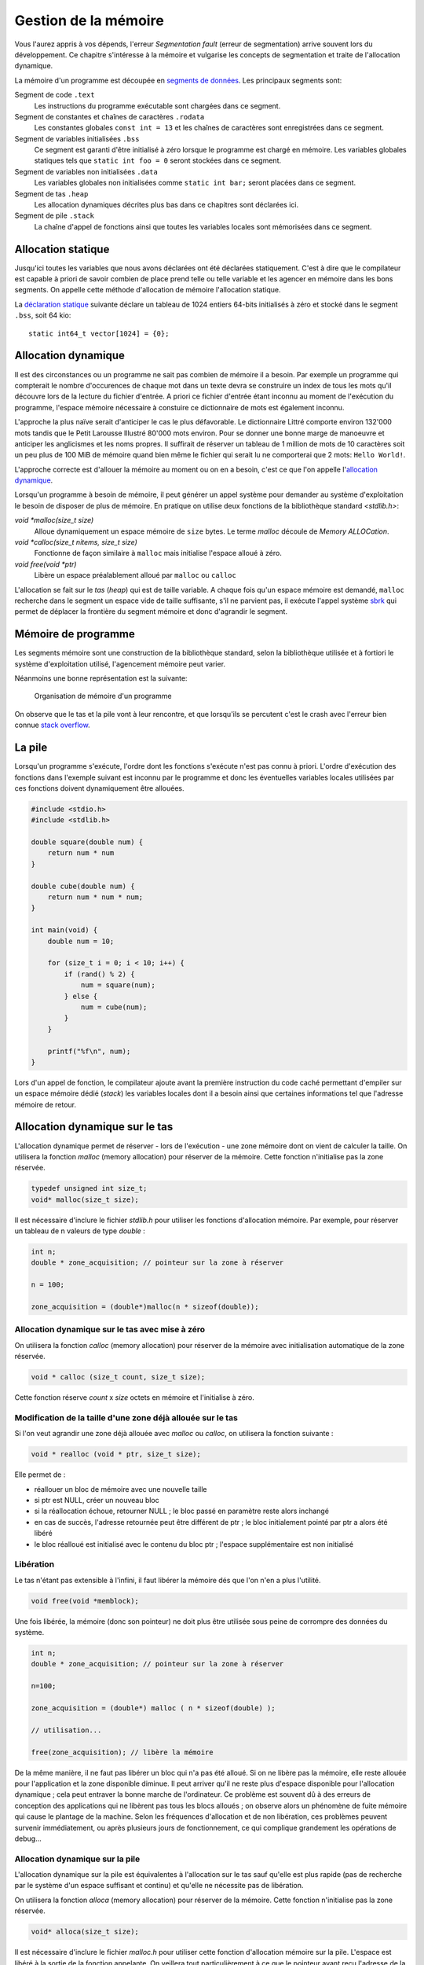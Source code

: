 .. _memory-management:

=====================
Gestion de la mémoire
=====================

Vous l'aurez appris à vos dépends, l'erreur *Segmentation fault* (erreur de segmentation) arrive souvent lors du développement. Ce chapitre s'intéresse à la mémoire et vulgarise les concepts de segmentation et traite de l'allocation dynamique.

La mémoire d'un programme est découpée en `segments de données <https://fr.wikipedia.org/wiki/Segment_de_donn%C3%A9es>`__. Les principaux segments sont:

Segment de code ``.text``
    Les instructions du programme exécutable sont chargées dans ce segment.

Segment de constantes et chaînes de caractères ``.rodata``
    Les constantes globales ``const int = 13`` et les chaînes de caractères sont enregistrées dans ce segment.

Segment de variables initialisées ``.bss``
    Ce segment est garanti d'être initialisé à zéro lorsque le programme est chargé en mémoire. Les variables globales statiques tels que ``static int foo = 0`` seront stockées dans ce segment.

Segment de variables non initialisées ``.data``
    Les variables globales non initialisées comme ``static int bar;`` seront placées dans ce segment.

Segment de tas ``.heap``
    Les allocation dynamiques décrites plus bas dans ce chapitres sont déclarées ici.

Segment de pile ``.stack``
    La chaîne d'appel de fonctions ainsi que toutes les variables locales sont mémorisées dans ce segment.

Allocation statique
===================

Jusqu'ici toutes les variables que nous avons déclarées ont été déclarées statiquement. C'est à dire que le compilateur est capable à priori de savoir combien de place prend telle ou telle variable et les agencer en mémoire dans les bons segments. On appelle cette méthode d'allocation de mémoire l'allocation statique.

La `déclaration statique <https://fr.wikipedia.org/wiki/Allocation_de_m%C3%A9moire#Allocation_statique>`__ suivante déclare un tableau de 1024 entiers 64-bits initialisés à zéro et stocké dans le segment ``.bss``, soit 64 kio:

::

    static int64_t vector[1024] = {0};

Allocation dynamique
====================

Il est des circonstances ou un programme ne sait pas combien de mémoire il a besoin. Par exemple un programme qui compterait le nombre d'occurences de chaque mot dans un texte devra se construire un index de tous les mots qu'il découvre lors de la lecture du fichier d'entrée. A priori ce fichier d'entrée étant inconnu au moment de l'exécution du programme, l'espace mémoire nécessaire à constuire ce dictionnaire de mots est également inconnu.

L'approche la plus naïve serait d'anticiper le cas le plus défavorable. Le dictionnaire Littré comporte environ 132'000 mots tandis que le Petit Larousse Illustré 80'000 mots environ. Pour se donner une bonne marge de manoeuvre et anticiper les anglicismes et les noms propres. Il suffirait de réserver un tableau de 1 million de mots de 10 caractères soit un peu plus de 100 MiB de mémoire quand bien même le fichier qui serait lu ne comporterai que 2 mots: ``Hello World!``.

L'approche correcte est d'allouer la mémoire au moment ou on en a besoin, c'est ce que l'on appelle l'`allocation dynamique <https://fr.wikipedia.org/wiki/Tas_(allocation_dynamique)>`__.

Lorsqu'un programme à besoin de mémoire, il peut générer un appel système pour demander au système d'exploitation le besoin de disposer de plus de mémoire. En pratique on utilise deux fonctions de la bibliothèque standard `<stdlib.h>`:

`void *malloc(size_t size)`
    Alloue dynamiquement un espace mémoire de ``size`` bytes. Le terme *malloc* découle de *Memory ALLOCation*.

`void *calloc(size_t nitems, size_t size)`
    Fonctionne de façon similaire à ``malloc`` mais initialise l'espace alloué à zéro.

`void free(void *ptr)`
    Libère un espace préalablement alloué par ``malloc`` ou ``calloc``

L'allocation se fait sur le `tas` (*heap*) qui est de taille variable. A chaque fois qu'un espace mémoire est demandé, ``malloc`` recherche dans le segment un espace vide de taille suffisante, s'il ne parvient pas, il exécute l'appel système `sbrk <https://en.wikipedia.org/wiki/Sbrk>`__ qui permet de déplacer la frontière du segment mémoire et donc d'agrandir le segment.

.. figure:: ../assets/figures/memory/malloc.*

Mémoire de programme
====================

Les segments mémoire sont une construction de la bibliothèque standard, selon la bibliothèque utilisée et à fortiori le système d'exploitation utilisé, l'agencement mémoire peut varier.

Néanmoins une bonne représentation est la suivante:

.. figure:: ../assets/figures/memory/program-memory.*

    Organisation de mémoire d'un programme

On observe que le tas et la pile vont à leur rencontre, et que lorsqu'ils se percutent c'est le crash avec l'erreur bien connue `stack overflow <https://fr.wikipedia.org/wiki/D%C3%A9passement_de_pile>`__.

La pile
=======

Lorsqu'un programme s'exécute, l'ordre dont les fonctions s'exécute n'est pas connu à priori. L'ordre d'exécution des fonctions dans l'exemple suivant est inconnu par le programme et donc les éventuelles variables locales utilisées par ces fonctions doivent dynamiquement être allouées.

.. code-block:: c

    #include <stdio.h>
    #include <stdlib.h>

    double square(double num) {
        return num * num
    }

    double cube(double num) {
        return num * num * num;
    }

    int main(void) {
        double num = 10;

        for (size_t i = 0; i < 10; i++) {
            if (rand() % 2) {
                num = square(num);
            } else {
                num = cube(num);
            }
        }

        printf("%f\n", num);
    }

Lors d'un appel de fonction, le compilateur ajoute avant la première instruction du code caché permettant d'empiler sur un espace mémoire dédié (*stack*) les variables locales dont il a besoin ainsi que certaines informations tel que l'adresse mémoire de retour.

Allocation dynamique sur le tas
===============================

L'allocation dynamique permet de réserver - lors de l'exécution - une
zone mémoire dont on vient de calculer la taille. On utilisera la
fonction *malloc* (memory allocation) pour réserver de la mémoire. Cette
fonction n'initialise pas la zone réservée.

.. code-block:: c

    typedef unsigned int size_t;
    void* malloc(size_t size);

Il est nécessaire d'inclure le fichier *stdlib.h* pour utiliser les
fonctions d'allocation mémoire. Par exemple, pour réserver un tableau de
n valeurs de type *double* :

.. code-block:: c

      int n;
      double * zone_acquisition; // pointeur sur la zone à réserver

      n = 100;

      zone_acquisition = (double*)malloc(n * sizeof(double));

Allocation dynamique sur le tas avec mise à zéro
------------------------------------------------

On utilisera la fonction *calloc* (memory allocation) pour réserver de
la mémoire avec initialisation automatique de la zone réservée.

.. code-block:: c

    void * calloc (size_t count, size_t size);

Cette fonction réserve *count* x *size* octets en mémoire et
l'initialise à zéro.

Modification de la taille d'une zone déjà allouée sur le tas
------------------------------------------------------------

Si l'on veut agrandir une zone déjà allouée avec *malloc* ou *calloc*,
on utilisera la fonction suivante :

.. code-block:: c

    void * realloc (void * ptr, size_t size);

Elle permet de :

-  réallouer un bloc de mémoire avec une nouvelle taille
-  si ptr est NULL, créer un nouveau bloc
-  si la réallocation échoue, retourner NULL ; le bloc passé en
   paramètre reste alors inchangé
-  en cas de succès, l'adresse retournée peut être différent de ptr ; le
   bloc initialement pointé par ptr a alors été libéré
-  le bloc réalloué est initialisé avec le contenu du bloc ptr ;
   l'espace supplémentaire est non initialisé

Libération
----------

Le tas n'étant pas extensible à l'infini, il faut libérer la mémoire dés
que l'on n'en a plus l'utilité.

.. code-block:: c

    void free(void *memblock);

Une fois libérée, la mémoire (donc son pointeur) ne doit plus être
utilisée sous peine de corrompre des données du système.

.. code-block:: c

      int n;
      double * zone_acquisition; // pointeur sur la zone à réserver

      n=100;

      zone_acquisition = (double*) malloc ( n * sizeof(double) );

      // utilisation...

      free(zone_acquisition); // libère la mémoire

De la même manière, il ne faut pas libérer un bloc qui n'a pas été
alloué. Si on ne libère pas la mémoire, elle reste allouée pour
l'application et la zone disponible diminue. Il peut arriver qu'il ne
reste plus d'espace disponible pour l'allocation dynamique ; cela peut
entraver la bonne marche de l'ordinateur. Ce problème est souvent dû à
des erreurs de conception des applications qui ne libèrent pas tous les
blocs alloués ; on observe alors un phénomène de fuite mémoire qui cause
le plantage de la machine. Selon les fréquences d'allocation et de non
libération, ces problèmes peuvent survenir immédiatement, ou après
plusieurs jours de fonctionnement, ce qui complique grandement les
opérations de debug...

Allocation dynamique sur la pile
--------------------------------

L'allocation dynamique sur la pile est équivalentes à l'allocation sur
le tas sauf qu'elle est plus rapide (pas de recherche par le système
d'un espace suffisant et continu) et qu'elle ne nécessite pas de
libération.

On utilisera la fonction *alloca* (memory allocation) pour réserver de
la mémoire. Cette fonction n'initialise pas la zone réservée.

.. code-block:: c

    void* alloca(size_t size);

Il est nécessaire d'inclure le fichier *malloc.h* pour utiliser cette
fonction d'allocation mémoire sur la pile. L'espace est libéré à la
sortie de la fonction appelante. On veillera tout particulièrement à ce
que le pointeur ayant reçu l'adresse de la zone mémoire réservé ne soit
pas exploité en dehors de la fonction (puisque la zone est libérée quand
on en sort).

Limite d'utilisation de la pile
-------------------------------

L'espace mémoire utilisé par la pile est une zone dont l'usage est
uniquement dédié au programme. Si plusieurs programmes cohabitent en
mémoire, ils auront chacun leur propre pile.

Cet espace mémoire dédié à la pile est de taille fixe et défini lors de
la compilation du programme.

La pile reçoit les éléments suivants :

-  les variables locales aux fonctions,
-  les variables déclarées comme paramètres dans les fonctions,
-  les informations liées au mécanismes d'appel et de retour des
   fonctions,
-  les données retournées par les fonctions,
-  les zone allouées par la fonction ``alloca``.

Etant donné que la taille de la pile est fixe, il y a un risque qu'elle
soit trop petite pour supporter toutes les informations que votre
programme doit y placer. Si cela se produit, il y a corruption de la
mémoire puisque la pile 'déborde' et que vous dépassez la zone qui lui
est dédiée.

Les événements suivants peuvent générer des débordement de pile :

-  trop de variables locales (par exemple un grand tableau),
-  trop d'appel de fonctions en cascade,
-  utilisation de fonctions récursives (qui s'auto-appellent).

Dans le jargon informatique, on appelle ça du *jardinage* puisque vous
allez piétiner les zones mémoires voisines sans en avoir la permission.

Le compilateur (en réalité l'éditeur de liens - le *linker*) vous permet
de spécifier la taille de la pile ; c'est une de ses nombreuses options.
